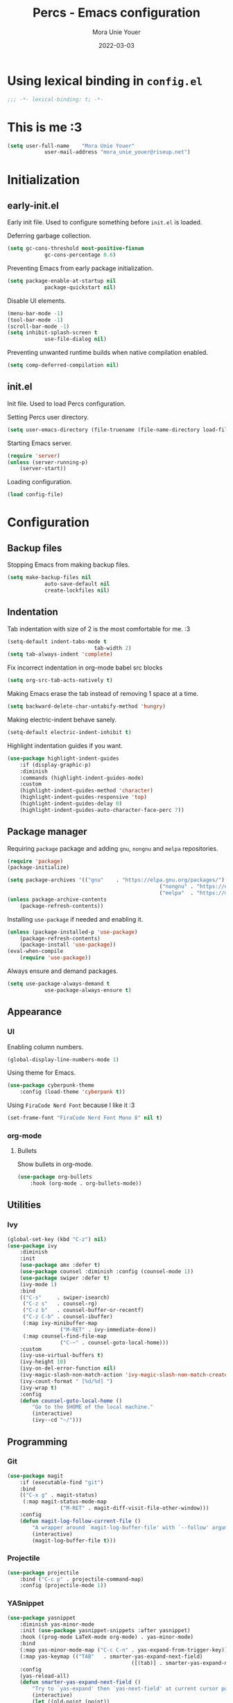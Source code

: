 #+TITLE:    Percs - Emacs configuration
#+AUTHOR:   Mora Unie Youer
#+EMAIL:    mora_unie_youer@riseup.net
#+DATE:     2022-03-03
#+PROPERTY: header-args+ :tangle "~/.emacs.d/config.el" :comments link
#+ARCHIVE:  ::* Archived

* Using lexical binding in =config.el=
#+begin_src emacs-lisp :comments nil
	;;; -*- lexical-binding: t; -*-
#+end_src

* This is me :3
#+begin_src emacs-lisp
	(setq user-full-name    "Mora Unie Youer"
				user-mail-address "mora_unie_youer@riseup.net")
#+end_src

* Initialization
** early-init.el
Early init file. Used to configure something before =init.el= is loaded.

Deferring garbage collection.
#+begin_src emacs-lisp :tangle "~/.emacs.d/early-init.el"
	(setq gc-cons-threshold most-positive-fixnum
				gc-cons-percentage 0.6)
#+end_src

Preventing Emacs from early package initialization.
#+begin_src emacs-lisp :tangle "~/.emacs.d/early-init.el"
	(setq package-enable-at-startup nil
				package-quickstart nil)
#+end_src

Disable UI elements.
#+begin_src emacs-lisp :tangle "~/.emacs.d/early-init.el"
	(menu-bar-mode -1)
	(tool-bar-mode -1)
	(scroll-bar-mode -1)
	(setq inhibit-splash-screen t
				use-file-dialog nil)
#+end_src

Preventing unwanted runtime builds when native compilation enabled.
#+begin_src emacs-lisp :tangle "~/.emacs.d/early-init.el"
	(setq comp-deferred-compilation nil)
#+end_src

** init.el
Init file. Used to load Percs configuration.

Setting Percs user directory.
#+begin_src emacs-lisp :tangle "~/.emacs.d/init.el"
	(setq user-emacs-directory (file-truename (file-name-directory load-file-name)))
#+end_src

Starting Emacs server.
#+begin_src emacs-lisp :tangle "~/.emacs.d/init.el"
	(require 'server)
	(unless (server-running-p)
		(server-start))
#+end_src

Loading configuration.
#+begin_src emacs-lisp :tangle "~/.emacs.d/init.el" :var config-file="~/.emacs.d/config.el"
	(load config-file)
#+end_src

* Configuration
** Backup files
Stopping Emacs from making backup files.
#+begin_src emacs-lisp
	(setq make-backup-files nil
				auto-save-default nil
				create-lockfiles nil)
#+end_src

** Indentation
Tab indentation with size of 2 is the most comfortable for me. :3
#+begin_src emacs-lisp
	(setq-default indent-tabs-mode t
								tab-width 2)
	(setq tab-always-indent 'complete)
#+end_src

Fix incorrect indentation in org-mode babel src blocks
#+begin_src emacs-lisp
	(setq org-src-tab-acts-natively t)
#+end_src

Making Emacs erase the tab instead of removing 1 space at a time.
#+begin_src emacs-lisp
	(setq backward-delete-char-untabify-method 'hungry)
#+end_src

Making electric-indent behave sanely.
#+begin_src emacs-lisp
	(setq-default electric-indent-inhibit t)
#+end_src

Highlight indentation guides if you want.
#+begin_src emacs-lisp
	(use-package highlight-indent-guides
		:if (display-graphic-p)
		:diminish
		:commands (highlight-indent-guides-mode)
		:custom
		(highlight-indent-guides-method 'character)
		(highlight-indent-guides-responsive 'top)
		(highlight-indent-guides-delay 0)
		(highlight-indent-guides-auto-character-face-perc 7))
#+end_src

** Package manager
Requiring =package= package and adding =gnu=, =nongnu= and =melpa= repositories.
#+begin_src emacs-lisp
	(require 'package)
	(package-initialize)

	(setq package-archives '(("gnu"    . "https://elpa.gnu.org/packages/")
													 ("nongnu" . "https://elpa.nongnu.org/nongnu/")
													 ("melpa"  . "https://melpa.org/packages/")))
	(unless package-archive-contents
		(package-refresh-contents))
#+end_src

Installing =use-package= if needed and enabling it.
#+begin_src emacs-lisp
	(unless (package-installed-p 'use-package)
		(package-refresh-contents)
		(package-install 'use-package))
	(eval-when-compile
		(require 'use-package))
#+end_src

Always ensure and demand packages.
#+begin_src emacs-lisp
	(setq use-package-always-demand t
				use-package-always-ensure t)
#+end_src

** Appearance
*** UI
Enabling column numbers.
#+begin_src emacs-lisp
	(global-display-line-numbers-mode 1)
#+end_src

Using theme for Emacs.
#+begin_src emacs-lisp
	(use-package cyberpunk-theme
		:config (load-theme 'cyberpunk t))
#+end_src

Using =FiraCode Nerd Font= because I like it :3
#+begin_src emacs-lisp
	(set-frame-font "FiraCode Nerd Font Mono 8" nil t)
#+end_src

*** org-mode
**** Bullets
Show bullets in org-mode.
#+begin_src emacs-lisp
	(use-package org-bullets
		:hook (org-mode . org-bullets-mode))
#+end_src

** Utilities
*** Ivy
#+begin_src emacs-lisp
	(global-set-key (kbd "C-z") nil)
	(use-package ivy
		:diminish
		:init
		(use-package amx :defer t)
		(use-package counsel :diminish :config (counsel-mode 1))
		(use-package swiper :defer t)
		(ivy-mode 1)
		:bind
		(("C-s"     . swiper-isearch)
		 ("C-z s"   . counsel-rg)
		 ("C-z b"   . counsel-buffer-or-recentf)
		 ("C-z C-b" . counsel-ibuffer)
		 (:map ivy-minibuffer-map
					 ("M-RET" . ivy-immediate-done))
		 (:map counsel-find-file-map
					 ("C-~" . counsel-goto-local-home)))
		:custom
		(ivy-use-virtual-buffers t)
		(ivy-height 10)
		(ivy-on-del-error-function nil)
		(ivy-magic-slash-non-match-action 'ivy-magic-slash-non-match-create)
		(ivy-count-format " [%d/%d] ")
		(ivy-wrap t)
		:config
		(defun counsel-goto-local-home ()
			"Go to the $HOME of the local machine."
			(interactive)
			(ivy--cd "~/")))
#+end_src

** Programming
*** Git
#+begin_src emacs-lisp
	(use-package magit
		:if (executable-find "git")
		:bind
		(("C-x g" . magit-status)
		 (:map magit-status-mode-map
					 ("M-RET" . magit-diff-visit-file-other-window)))
		:config
		(defun magit-log-follow-current-file ()
			"A wrapper around `magit-log-buffer-file' with `--follow' argument."
			(interactive)
			(magit-log-buffer-file t)))
#+end_src

*** Projectile
#+begin_src emacs-lisp
	(use-package projectile
		:bind ("C-c p" . projectile-command-map)
		:config (projectile-mode 1))
#+end_src

*** YASnippet
#+begin_src emacs-lisp
	(use-package yasnippet
		:diminish yas-minor-mode
		:init (use-package yasnippet-snippets :after yasnippet)
		:hook ((prog-mode LaTeX-mode org-mode) . yas-minor-mode)
		:bind
		(:map yas-minor-mode-map ("C-c C-n" . yas-expand-from-trigger-key))
		(:map yas-keymap (("TAB"   . smarter-yas-expand-next-field)
											([(tab)] . smarter-yas-expand-next-field)))
		:config
		(yas-reload-all)
		(defun smarter-yas-expand-next-field ()
			"Try to `yas-expand' then `yas-next-field' at current cursor position."
			(interactive)
			(let ((old-point (point))
						(old-tick (buffer-chars-modified-tick)))
				(yas-expand)
				(when (and (eq old-point (point))
									 (eq old-tick (buffer-chars-modified-tick)))
					(ignore-errors (yas-next-field))))))
#+end_src

*** Syntax checking
Using =flycheck=.
#+begin_src emacs-lisp
	(use-package flycheck
		:defer t
		:diminish
		:hook (after-init . global-flycheck-mode)
		:commands (flycheck-add-mode)
		:custom
		(flycheck-emacs-lisp-load-path 'inherit)
		(flycheck-indication-mode (if (display-graphic-p) 'right-fringe 'right-margin))
		:init
		(if (display-graphic-p)
				(use-package flycheck-posframe
					:custom-face
					(flycheck-posframe-face      ((t (:foreground ,(face-foreground 'success)))))
					(flycheck-posframe-info-face ((t (:foreground ,(face-foreground 'success)))))
					:hook (flycheck-mode . flycheck-posframe-mode)
					:custom
					(flycheck-posframe-position 'window-bottom-left-corner)
					(flycheck-posframe-border-width 3))
			(use-package flycheck-pos-tip
				:defines flycheck-pos-tip-timeout
				:hook (flycheck-mode . flycheck-pos-tip-mode)
				:custom (flycheck-pos-tip-timeout 30)))
		:config
		(use-package flycheck-popup-tip
			:hook (flycheck-mode . flycheck-popup-tip-mode))
		(when (fboundp 'define-fringe-bitmap)
			(define-fringe-bitmap 'flycheck-fringe-bitmap-double-arrow
				[16 48 112 240 112 48 16] nil nil 'center))
		(when (executable-find "vale")
			(use-package flycheck-vale
				:config
				(flycheck-vale-setup)
				(flycheck-add-mode 'vale 'latex-mode))))
#+end_src

Using =flyspell=.
#+begin_src emacs-lisp
	(use-package flyspell
		:diminish
		:if (executable-find "aspell")
		:hook (((text-mode outline-mode latex-mode org-mode markdown-mode) . flyspell-mode))
		:custom
		(flyspell-issue-message-flag nil)
		(ispell-program-name "aspell")
		(ispell-extra-args '("--sug-mode=ultra" "--lang=en_US" "--camel-case"))
		:config
		(use-package flyspell-correct-ivy
			:after ivy
			:bind
			(:map flyspell-mode-map
						([remap flyspell-correct-word-before-point] . flyspell-correct-wrapper)
						("C-." . flyspell-correct-wrapper))
			:custom (flyspell-correct-interface #'flyspell-correct-ivy)))
#+end_src

*** Dumb Jump
#+begin_src emacs-lisp
	(use-package dumb-jump
		:bind
		(:map prog-mode-map
					(("C-c C-o" . dumb-jump-go-other-window)
					 ("C-c C-j" . dumb-jump-go)
					 ("C-c C-i" . dumb-jump-go-prompt)))
		:custom (dumb-jump-selector 'ivy))
#+end_src

*** Parentheses
Using =smartparens-mode=.
#+begin_src emacs-lisp
	(use-package smartparens
		:hook (prog-mode . smartparens-mode)
		:diminish smartparens-mode
		:bind
		(:map smartparens-mode-map
					("C-M-f" . sp-forward-sexp)
					("C-M-b" . sp-backward-sexp)
					("C-M-a" . sp-backward-down-sexp)
					("C-M-e" . sp-up-sexp)
					("C-M-w" . sp-copy-sexp)
					("C-M-k" . sp-change-enclosing)
					("M-k"   . sp-kill-sexp)
					("C-]"   . sp-select-next-thing-exchange)
					("C-M-<backspace>" . sp-splice-sexp-killing-backward)
					("C-S-<backspace>" . sp-splice-sexp-killing-around))
		:custom
		(sp-escape-quotes-after-install nil)
		:config
		(sp-local-pair 'emacs-lisp-mode "'" nil :actions nil)
		(sp-local-pair 'org-mode "[" nil :actions nil))
#+end_src

Matching parentheses.
#+begin_src emacs-lisp :lexical t
	(show-paren-mode 1)
	(remove-hook 'post-self-insert-hook #'blink-paren-post-self-insert-function)
	(setq blink-matching-paren 'show)

	(defun display-line-overlay+ (pos str &optional face)
		"Display line at POS as STR with FACE."
		(let ((ol (save-excursion
								(goto-char pos)
								(make-overlay (line-beginning-position)
															(line-end-position)))))
			(overlay-put ol 'display str)
			(overlay-put ol 'face
									 (or face '(:inherit default :inherit highlight)))
			ol))

	(let ((ov nil))
		(advice-add
		 #'show-paren-function
		 :after
		 (defun show-paren--off-screen+ (&rest _args)
			 "Display matching line for off-screen paren."
			 (when (overlayp ov)
				 (delete-overlay ov))
			 (when (and (overlay-buffer show-paren--overlay)
									(not (or cursor-in-echo-area
													 executing-kbd-macro
													 noninteractive
													 (minibufferp)
													 this-command))
									(and (not (bobp))
											 (memq (char-syntax (char-before)) '(?\) ?\$)))
									(= 1 (logand 1 (- (point)
																		(save-excursion
																			(forward-char -1)
																			(skip-syntax-backward "/\\")
																			(point))))))
				 (cl-letf (((symbol-function #'minibuffer-message)
										(lambda (msg &rest args)
											(let ((msg (apply #'format-message msg args)))
												(setq ov (display-line-overlay+
																	(window-start) msg))))))
					 (blink-matching-open))))))
#+end_src

*** Reset language
#+begin_src emacs-lisp
	(defconst reset-mode-syntax-table
		(with-syntax-table (copy-syntax-table)
			; Comments start with #
			(modify-syntax-entry ?# "<")
			; Comments end on newline
			(modify-syntax-entry ?\n ">")
			; Highlighting strings and chars
			(modify-syntax-entry ?' "\"")
			(syntax-table))
		"Syntax table for `reset-mode`.")

	(eval-and-compile
		(defconst reset-keywords
			'("if" "else"                   ; Conditionals
				"break" "while"               ; Loops
				"allocate" "return" "syscall" ; Functions
				"global" "goto" "label"       ; Labels
				"readchar" "writechar"        ; Byte operations
				"char" "int"                  ; Array types
				"include"))                   ; File operations
		(defconst reset-highlights
			`((,(regexp-opt reset-keywords 'symbols) . font-lock-keyword-face))))

	(defun reset-indent-line ()
		"Basic indentation function."
		(let (indent boi-p move-eol-p (point (point)))
			(save-excursion
				(back-to-indentation)
				(setq indent (car (syntax-ppss))
							boi-p  (= point (point)))
				(when (and (eq (char-after) ?\n)
									 (not boi-p))
					(setq indent 0))
				(when boi-p
					(setq move-eol-p t))
				(when (or (eq (char-after) ?\))
									(eq (char-after) ?\}))
					(setq indent (1- indent)))
				(delete-region (line-beginning-position) (point))
				(indent-to (* tab-width indent)))
			(when move-eol-p
				(move-end-of-line nil))))

	(define-derived-mode reset-mode prog-mode "Reset"
		"Major mode for editing Reset code."
		:syntax-table reset-mode-syntax-table
		(setq-local font-lock-defaults '(reset-highlights))
		(setq-local comment-start "# ")
		(setq-local comment-end "")
		(setq-local comment-start-skip "#+ *")
		(setq-local indent-line-function #'reset-indent-line))
	;; Enable mode on .rt files
	(add-to-list 'auto-mode-alist '("\\.rt\\'" . reset-mode))
#+end_src
